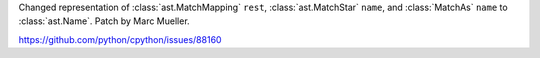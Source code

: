 Changed representation of :class:`ast.MatchMapping` ``rest``,
:class:`ast.MatchStar` ``name``, and :class:`MatchAs` ``name``
to :class:`ast.Name`.
Patch by Marc Mueller.

https://github.com/python/cpython/issues/88160
